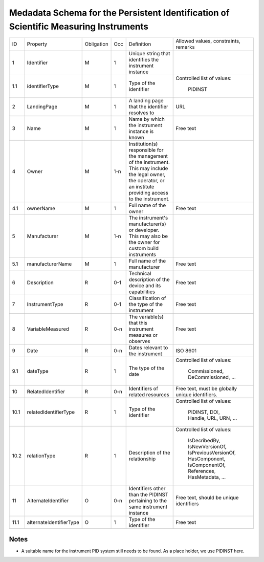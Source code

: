 Medadata Schema for the Persistent Identification of Scientific Measuring Instruments
=====================================================================================

+------+-------------------------+------------+-----+------------------------+------------------------+
| ID   | Property                | Obligation | Occ | Definition             | Allowed values,        |
|      |                         |            |     |                        | constraints,           |
|      |                         |            |     |                        | remarks                |
+------+-------------------------+------------+-----+------------------------+------------------------+
| 1    | Identifier              | M          | 1   | Unique string that     |                        |
|      |                         |            |     | identifies the         |                        |
|      |                         |            |     | instrument instance    |                        |
+------+-------------------------+------------+-----+------------------------+------------------------+
| 1.1  | identifierType          | M          | 1   | Type of the identifier | Controlled list        |
|      |                         |            |     |                        | of values:             |
|      |                         |            |     |                        |   PIDINST              |
+------+-------------------------+------------+-----+------------------------+------------------------+
| 2    | LandingPage             | M          | 1   | A landing page that    | URL                    |
|      |                         |            |     | the identifier         |                        |
|      |                         |            |     | resolves to            |                        |
|      |                         |            |     |                        |                        |
|      |                         |            |     |                        |                        |
+------+-------------------------+------------+-----+------------------------+------------------------+
| 3    | Name                    | M          | 1   | Name by which the      | Free text              |
|      |                         |            |     | instrument instance is |                        |
|      |                         |            |     | known                  |                        |
+------+-------------------------+------------+-----+------------------------+------------------------+
| 4    | Owner                   | M          | 1-n | Institution(s)         |                        |
|      |                         |            |     | responsible for the    |                        |
|      |                         |            |     | management of the      |                        |
|      |                         |            |     | instrument. This may   |                        |
|      |                         |            |     | include the legal      |                        |
|      |                         |            |     | owner, the operator,   |                        |
|      |                         |            |     | or an institute        |                        |
|      |                         |            |     | providing access to    |                        |
|      |                         |            |     | the instrument.        |                        |
+------+-------------------------+------------+-----+------------------------+------------------------+
| 4.1  | ownerName               | M          | 1   | Full name of the owner | Free text              |
+------+-------------------------+------------+-----+------------------------+------------------------+
| 5    | Manufacturer            | M          | 1-n | The instrument's       |                        |
|      |                         |            |     | manufacturer(s) or     |                        |
|      |                         |            |     | developer. This may    |                        |
|      |                         |            |     | also be the owner for  |                        |
|      |                         |            |     | custom build           |                        |
|      |                         |            |     | instruments            |                        |
+------+-------------------------+------------+-----+------------------------+------------------------+
| 5.1  | manufacturerName        | M          | 1   | Full name of the       | Free text              |
|      |                         |            |     | manufacturer           |                        |
+------+-------------------------+------------+-----+------------------------+------------------------+
| 6    | Description             | R          | 0-1 | Technical description  | Free text              |
|      |                         |            |     | of the device and its  |                        |
|      |                         |            |     | capabilities           |                        |
+------+-------------------------+------------+-----+------------------------+------------------------+
| 7    | InstrumentType          | R          | 0-1 | Classification of the  | Free text              |
|      |                         |            |     | type of the instrument |                        |
+------+-------------------------+------------+-----+------------------------+------------------------+
| 8    | VariableMeasured        | R          | 0-n | The variable(s) that   | Free text              |
|      |                         |            |     | this instrument        |                        |
|      |                         |            |     | measures or observes   |                        |
+------+-------------------------+------------+-----+------------------------+------------------------+
| 9    | Date                    | R          | 0-n | Dates relevant to the  | ISO 8601               |
|      |                         |            |     | instrument             |                        |
+------+-------------------------+------------+-----+------------------------+------------------------+
| 9.1  | dateType                | R          | 1   | The type of the date   | Controlled list        |
|      |                         |            |     |                        | of values:             |
|      |                         |            |     |                        |   Commissioned,        |
|      |                         |            |     |                        |   DeCommissioned,      |
|      |                         |            |     |                        |   ...                  |
+------+-------------------------+------------+-----+------------------------+------------------------+
| 10   | RelatedIdentifier       | R          | 0-n | Identifiers of related | Free text, must be     |
|      |                         |            |     | resources              | globally unique        |
|      |                         |            |     |                        | identifiers.           |
+------+-------------------------+------------+-----+------------------------+------------------------+
| 10.1 | relatedIdentifierType   | R          | 1   | Type of the identifier | Controlled list        |
|      |                         |            |     |                        | of values:             |
|      |                         |            |     |                        |   PIDINST, DOI,        |
|      |                         |            |     |                        |   Handle, URL,         |
|      |                         |            |     |                        |   URN, ...             |
+------+-------------------------+------------+-----+------------------------+------------------------+
| 10.2 | relationType            | R          | 1   | Description of the     | Controlled list        |
|      |                         |            |     | relationship           | of values:             |
|      |                         |            |     |                        |   IsDecribedBy,        |
|      |                         |            |     |                        |   IsNewVersionOf,      |
|      |                         |            |     |                        |   IsPreviousVersionOf, |
|      |                         |            |     |                        |   HasComponent,        |
|      |                         |            |     |                        |   IsComponentOf,       |
|      |                         |            |     |                        |   References,          |
|      |                         |            |     |                        |   HasMetadata, ...     |
+------+-------------------------+------------+-----+------------------------+------------------------+
| 11   | AlternateIdentifier     | O          | 0-n | Identifiers other than | Free text, should be   |
|      |                         |            |     | the PIDINST pertaining | unique identifiers     |
|      |                         |            |     | to the same instrument |                        |
|      |                         |            |     | instance               |                        |
+------+-------------------------+------------+-----+------------------------+------------------------+
| 11.1 | alternateIdentifierType | O          | 1   | Type of the identifier | Free text              |
+------+-------------------------+------------+-----+------------------------+------------------------+


Notes
-----

- A suitable name for the instrument PID system still needs to be
  found.  As a place holder, we use PIDINST here.
